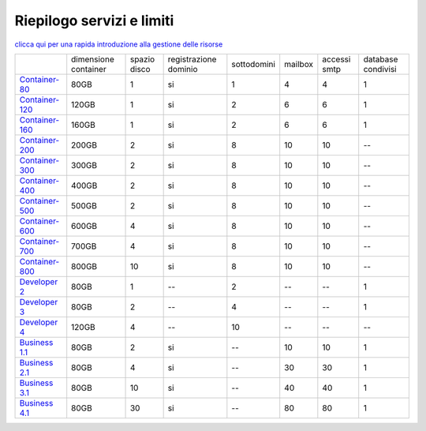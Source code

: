 --------------------------
Riepilogo servizi e limiti
--------------------------

`clicca qui per una rapida introduzione alla gestione delle risorse <http://wiki.unbit.it/Risorse>`_


+-----------------------------------------+----------------------+----------------+-----------------------+-------------+----------+--------------+--------------------+
|                                         | dimensione container |  spazio disco  | registrazione dominio | sottodomini |  mailbox | accessi smtp | database condivisi |
+-----------------------------------------+----------------------+----------------+-----------------------+-------------+----------+--------------+--------------------+
| `Container-80 </listino_container>`_    |        80GB          |        1       |           si          |      1      |    4     |      4       |         1          |              
+-----------------------------------------+----------------------+----------------+-----------------------+-------------+----------+--------------+--------------------+
| `Container-120 </listino_container>`_   |        120GB         |        1       |           si          |      2      |    6     |      6       |         1          |              
+-----------------------------------------+----------------------+----------------+-----------------------+-------------+----------+--------------+--------------------+
| `Container-160 </listino_container>`_   |        160GB         |        1       |           si          |      2      |    6     |      6       |         1          |              
+-----------------------------------------+----------------------+----------------+-----------------------+-------------+----------+--------------+--------------------+
| `Container-200 </listino_container>`_   |        200GB         |        2       |           si          |      8      |    10    |     10       |         --         |              
+-----------------------------------------+----------------------+----------------+-----------------------+-------------+----------+--------------+--------------------+
| `Container-300 </listino_container>`_   |        300GB         |        2       |           si          |      8      |    10    |     10       |         --         |              
+-----------------------------------------+----------------------+----------------+-----------------------+-------------+----------+--------------+--------------------+
| `Container-400 </listino_container>`_   |        400GB         |        2       |           si          |      8      |    10    |     10       |         --         |              
+-----------------------------------------+----------------------+----------------+-----------------------+-------------+----------+--------------+--------------------+
| `Container-500 </listino_container>`_   |        500GB         |        2       |           si          |      8      |    10    |     10       |         --         |              
+-----------------------------------------+----------------------+----------------+-----------------------+-------------+----------+--------------+--------------------+
| `Container-600 </listino_container>`_   |        600GB         |        4       |           si          |      8      |    10    |     10       |         --         |              
+-----------------------------------------+----------------------+----------------+-----------------------+-------------+----------+--------------+--------------------+
| `Container-700 </listino_container>`_   |        700GB         |        4       |           si          |      8      |    10    |     10       |         --         |              
+-----------------------------------------+----------------------+----------------+-----------------------+-------------+----------+--------------+--------------------+
| `Container-800 </listino_container>`_   |        800GB         |        10      |           si          |      8      |    10    |     10       |         --         |              
+-----------------------------------------+----------------------+----------------+-----------------------+-------------+----------+--------------+--------------------+
| `Developer 2 </listino_developer>`_     |        80GB          |        1       |           --          |      2      |    --    |     --       |         1          |              
+-----------------------------------------+----------------------+----------------+-----------------------+-------------+----------+--------------+--------------------+
| `Developer 3 </listino_developer>`_     |        80GB          |        2       |           --          |      4      |    --    |     --       |         1          |              
+-----------------------------------------+----------------------+----------------+-----------------------+-------------+----------+--------------+--------------------+
| `Developer 4 </listino_developer>`_     |        120GB         |        4       |           --          |      10     |    --    |     --       |        --          |              
+-----------------------------------------+----------------------+----------------+-----------------------+-------------+----------+--------------+--------------------+
| `Business 1.1 </listino_business>`_     |        80GB          |        2       |           si          |      --     |    10    |     10       |         1          |              
+-----------------------------------------+----------------------+----------------+-----------------------+-------------+----------+--------------+--------------------+
| `Business 2.1 </listino_business>`_     |        80GB          |        4       |           si          |      --     |    30    |     30       |         1          |              
+-----------------------------------------+----------------------+----------------+-----------------------+-------------+----------+--------------+--------------------+
| `Business 3.1 </listino_business>`_     |        80GB          |        10      |           si          |      --     |    40    |     40       |         1          |              
+-----------------------------------------+----------------------+----------------+-----------------------+-------------+----------+--------------+--------------------+
| `Business 4.1 </listino_business>`_     |        80GB          |        30      |           si          |      --     |    80    |     80       |         1          |              
+-----------------------------------------+----------------------+----------------+-----------------------+-------------+----------+--------------+--------------------+



